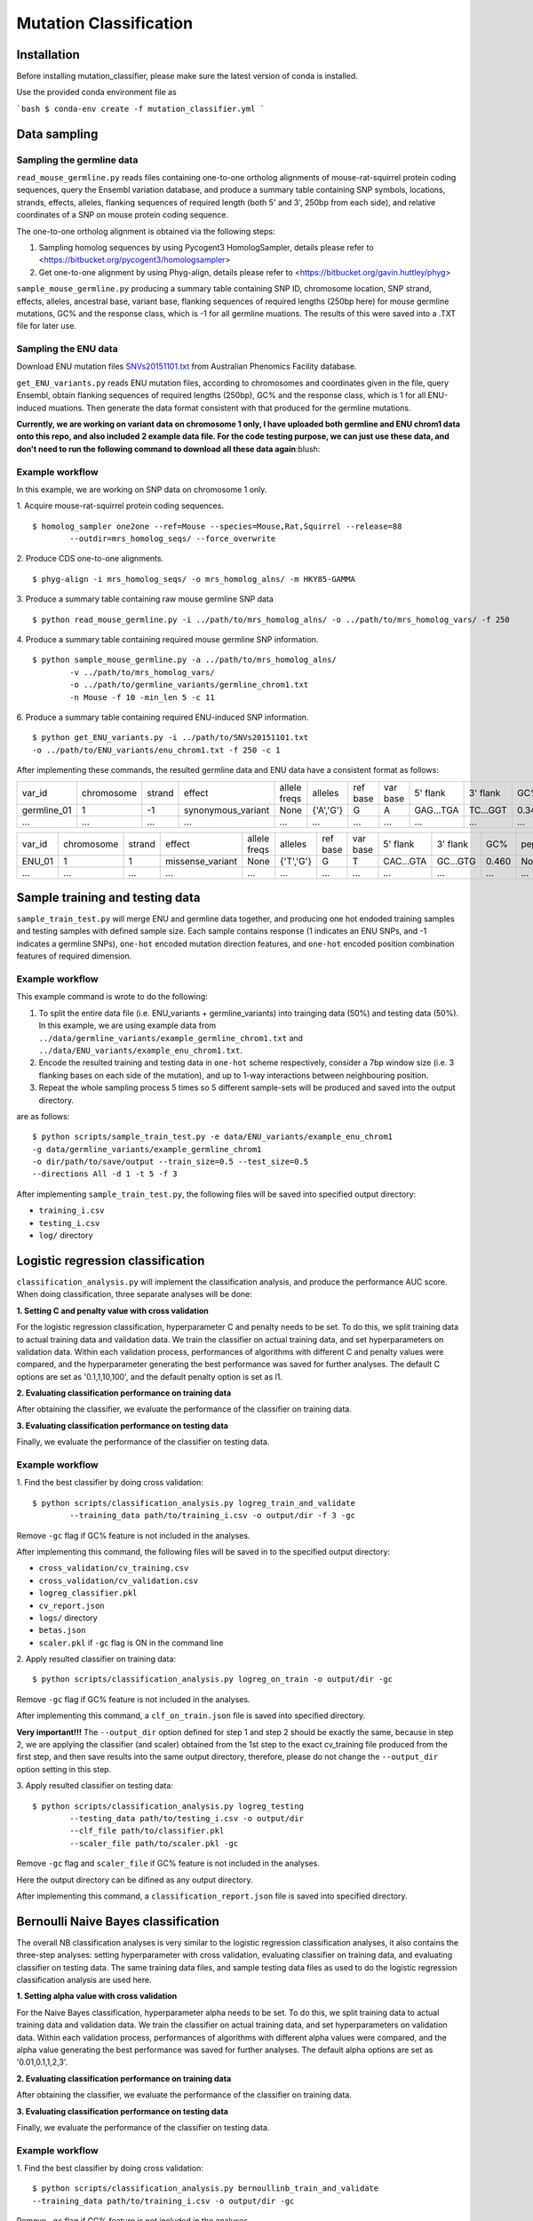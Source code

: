 #######################
Mutation Classification
#######################

************
Installation
************


Before installing mutation_classifier, please make sure the latest version of conda is installed.

Use the provided conda environment file as

```bash
$ conda-env create -f mutation_classifier.yml
```


*************
Data sampling
*************


Sampling the germline data
==========================

``read_mouse_germline.py`` reads files containing one-to-one ortholog alignments of mouse-rat-squirrel protein coding sequences, query the Ensembl variation database, and produce a summary table containing SNP symbols, locations, strands, effects, alleles, flanking sequences of required length (both 5' and 3', 250bp from each side), and relative coordinates of a SNP on mouse protein coding sequence.

The one-to-one ortholog alignment is obtained via the following steps:

1. Sampling homolog sequences by using Pycogent3 HomologSampler, details please refer to <https://bitbucket.org/pycogent3/homologsampler>
2. Get one-to-one alignment by using Phyg-align, details please refer to <https://bitbucket.org/gavin.huttley/phyg>

``sample_mouse_germline.py`` producing a summary table containing SNP ID, chromosome location, SNP strand, effects, alleles, ancestral base, variant base, flanking sequences of required lengths (250bp here) for mouse germline mutations, GC% and the response class, which is -1 for all germline muations. The results of this were saved into a .TXT file for later use.


Sampling the ENU data
=====================

Download ENU mutation files `SNVs20151101.txt <https://databases.apf.edu.au/mutations/>`_ from Australian Phenomics Facility database.

``get_ENU_variants.py`` reads ENU mutation files, according to chromosomes and coordinates given in the file, query Ensembl, obtain flanking sequences of required lengths (250bp), GC% and the response class, which is 1 for all ENU-induced muations. Then generate the data format consistent with that produced for the germline mutations.

.. ``sort_mut_dir.py`` categorise ENU and germline variant data according to their mutation directions, and save into different files.

**Currently, we are working on variant data on chromosome 1 only, I have uploaded both germline and ENU chrom1 data onto this repo, and also included 2 example data file. For the code testing purpose, we can just use these data, and don't need to run the following command to download all these data again**:blush:

Example workflow
================

In this example, we are working on SNP data on chromosome 1 only. 

1. Acquire mouse-rat-squirrel protein coding sequences. 
::

	$ homolog_sampler one2one --ref=Mouse --species=Mouse,Rat,Squirrel --release=88 
		--outdir=mrs_homolog_seqs/ --force_overwrite

2. Produce CDS one-to-one alignments. 
::
	
$ phyg-align -i mrs_homolog_seqs/ -o mrs_homolog_alns/ -m HKY85-GAMMA

3. Produce a summary table containing raw mouse germline SNP data
::
	
$ python read_mouse_germline.py -i ../path/to/mrs_homolog_alns/ -o ../path/to/mrs_homolog_vars/ -f 250

4. Produce a summary table containing required mouse germline SNP information.
::

	$ python sample_mouse_germline.py -a ../path/to/mrs_homolog_alns/ 
		-v ../path/to/mrs_homolog_vars/ 
		-o ../path/to/germline_variants/germline_chrom1.txt 
		-n Mouse -f 10 -min_len 5 -c 11

6. Produce a summary table containing required ENU-induced SNP information.
::

	$ python get_ENU_variants.py -i ../path/to/SNVs20151101.txt 
	-o ../path/to/ENU_variants/enu_chrom1.txt -f 250 -c 1


After implementing these commands, the resulted germline data and ENU data have a consistent format as follows:

+-------------+------------+--------+--------------------+--------------+-----------+----------+----------+-----------+----------+-------+-------------+----------+---------+----------+
| var_id      | chromosome | strand | effect             | allele freqs | alleles   | ref base | var base | 5' flank  | 3' flank | GC%   | pep_alleles | gene_loc | gene_id | response |
+-------------+------------+--------+--------------------+--------------+-----------+----------+----------+-----------+----------+-------+-------------+----------+---------+----------+
| germline_01 | 1          | -1     | synonymous_variant | None         | {'A','G'} | G        | A        | GAG...TGA | TC...GGT | 0.348 | None        | None     | None    | -1       |
+-------------+------------+--------+--------------------+--------------+-----------+----------+----------+-----------+----------+-------+-------------+----------+---------+----------+
| ...         | ...        | ...    | ...                | ...          | ...       | ...      | ...      | ...       | ...      | ...   | ...         | ...      | ...     |          |
+-------------+------------+--------+--------------------+--------------+-----------+----------+----------+-----------+----------+-------+-------------+----------+---------+----------+

+-------------+------------+--------+--------------------+--------------+-----------+----------+----------+-----------+----------+-------+-------------+----------+---------+----------+
| var_id      | chromosome | strand | effect             | allele freqs | alleles   | ref base | var base | 5' flank  | 3' flank | GC%   | pep_alleles | gene_loc | gene_id | response |
+-------------+------------+--------+--------------------+--------------+-----------+----------+----------+-----------+----------+-------+-------------+----------+---------+----------+
| ENU_01      | 1          | 1      | missense_variant   | None         | {'T','G'} | G        | T        | CAC...GTA | GC...GTG | 0.460 | None        | None     | None    | 1        |
+-------------+------------+--------+--------------------+--------------+-----------+----------+----------+-----------+----------+-------+-------------+----------+---------+----------+
| ...         | ...        | ...    | ...                | ...          | ...       | ...      | ...      | ...       | ...      | ...   | ...         | ...      | ...     |          |
+-------------+------------+--------+--------------------+--------------+-----------+----------+----------+-----------+----------+-------+-------------+----------+---------+----------+


********************************
Sample training and testing data
********************************

``sample_train_test.py`` will merge ENU and germline data together, and producing one hot endoded training samples and testing samples with defined sample size. Each sample contains response (1 indicates an ENU SNPs, and -1 indicates a germline SNPs), ``one-hot`` encoded mutation direction features, and ``one-hot`` encoded position combination features of required dimension.

Example workflow
================

This example command is wrote to do the following:

1. To split the entire data file (i.e. ENU_variants + germline_variants) into trainging data (50%) and testing data (50%). In this example, we are using example data from ``../data/germline_variants/example_germline_chrom1.txt`` and ``../data/ENU_variants/example_enu_chrom1.txt``.

2. Encode the resulted training and testing data in ``one-hot`` scheme respectively, consider a 7bp window size (i.e. 3 flanking bases on each side of the mutation), and up to 1-way interactions between neighbouring position.

3. Repeat the whole sampling process 5 times so 5 different sample-sets will be produced and saved into the output directory.

are as follows:
::

	$ python scripts/sample_train_test.py -e data/ENU_variants/example_enu_chrom1 
	-g data/germline_variants/example_germline_chrom1 
	-o dir/path/to/save/output --train_size=0.5 --test_size=0.5 
	--directions All -d 1 -t 5 -f 3

After implementing ``sample_train_test.py``, the following files will be saved into specified output directory:

- ``training_i.csv``
- ``testing_i.csv``
- ``log/`` directory  

**********************************
Logistic regression classification
**********************************

``classification_analysis.py`` will implement the classification analysis, and produce the performance AUC score. When doing classification, three separate analyses will be done:


**1. Setting C and penalty value with cross validation**

For the logistic regression classification, hyperparameter C and penalty needs to be set. To do this, we split training data to actual training data and validation data. We train the classifier on actual training data, and set hyperparameters on validation data. Within each validation process, performances of algorithms with different C and penalty values were compared, and the hyperparameter generating the best performance was saved for further analyses. The default C options are set as '0.1,1,10,100', and the default penalty option is set as l1.


**2. Evaluating classification performance on training data**

After obtaining the classifier, we evaluate the performance of the classifier on training data.


**3. Evaluating classification performance on testing data**

Finally, we evaluate the performance of the classifier on testing data.


Example workflow
================
1. Find the best classifier by doing cross validation:
::

	$ python scripts/classification_analysis.py logreg_train_and_validate 
		--training_data path/to/training_i.csv -o output/dir -f 3 -gc

Remove ``-gc`` flag if GC% feature is not included in the analyses.

After implementing this command, the following files will be saved in to the specified output directory:

- ``cross_validation/cv_training.csv`` 
- ``cross_validation/cv_validation.csv``  
- ``logreg_classifier.pkl``
- ``cv_report.json``
- ``logs/`` directory
- ``betas.json``
- ``scaler.pkl`` if ``-gc`` flag is ON in the command line


2. Apply resulted classifier on training data:
::

	$ python scripts/classification_analysis.py logreg_on_train -o output/dir -gc 

Remove ``-gc`` flag if GC% feature is not included in the analyses.

After implementing this command, a ``clf_on_train.json`` file is saved into specified directory.

**Very important!!!** The ``--output_dir`` option defined for step 1 and step 2 should be exactly the same, because in step 2, we are applying the classifier (and scaler) obtained from the 1st step to the exact cv_training file produced from the first step, and then save results into the same output directory, therefore, please do not change the ``--output_dir`` option setting in this step.

3. Apply resulted classifier on testing data:
::

	$ python scripts/classification_analysis.py logreg_testing 
		--testing_data path/to/testing_i.csv -o output/dir 
		--clf_file path/to/classifier.pkl 
		--scaler_file path/to/scaler.pkl -gc

Remove ``-gc`` flag and ``scaler_file`` if GC% feature is not included in the analyses.

Here the output directory can be difined as any output directory.

After implementing this command, a ``classification_report.json`` file is saved into specified directory.


************************************
Bernoulli Naive Bayes classification
************************************

The overall NB classification analyses is very similar to the logistic regression classification analyses, it also contains the three-step analyses: setting hyperparameter with cross validation, evaluating classifier on training data, and evaluating classifier on testing data. The same training data files, and sample testing data files as used to do the logistic regression classification analysis are used here.


**1. Setting alpha value with cross validation**

For the Naive Bayes classification, hyperparameter alpha needs to be set. To do this, we split training data to actual training data and validation data. We train the classifier on actual training data, and set hyperparameters on validation data. Within each validation process, performances of algorithms with different alpha values were compared, and the alpha value generating the best performance was saved for further analyses. The default alpha options are set as '0.01,0.1,1,2,3'.


**2. Evaluating classification performance on training data**

After obtaining the classifier, we evaluate the performance of the classifier on training data.


**3. Evaluating classification performance on testing data**

Finally, we evaluate the performance of the classifier on testing data.


Example workflow
================
1. Find the best classifier by doing cross validation:
::

	$ python scripts/classification_analysis.py bernoullinb_train_and_validate 
	--training_data path/to/training_i.csv -o output/dir -gc

Remove ``-gc`` flag if GC% feature is not included in the analyses.

After implementing this command, the following files will be saved in to the specified output directory:

- ``cross_validation/cv_training.csv`` 
- ``cross_validation/cv_validation.csv``  
- ``nb_classifier.pkl``
- ``cv_report.json``
- ``logs/`` directory
- ``scaler.pkl`` if ``-gc`` flag is ON in the command line


2. Apply resulted classifier on training data:
::

	$ python scripts/classification_analysis.py bernoullinb_on_train 
		-o output/dir -gc

Remove ``-gc`` flag if GC% feature is not included in the analyses.

After implementing this command, a ``clf_on_train.json`` file is saved into specified directory.

**Very important!!!** The ``--output_dir`` option defined for step 1 and step 2 should be exactly the same, because in step 2, we are applying the classifier (and scaler) obtained from the 1st step to the exact cv_training file produced from the first step, and then save results into the same output directory, therefore, please do not change the ``--output_dir`` option setting in this step.

3. Apply resulted classifier on testing data:
::
	
	$ python scripts/classification_analysis.py bernoullinb_testing 
		--testing_data path/to/testing_i.csv -o output/dir 
		--clf_file path/to/classifier.pkl 
		--scaler_file path/to/scaler.pkl -gc

Remove ``-gc`` flag and ``--scaler_file`` if GC% feature is not included in the analyses.

After implementing this command, a ``classification_report.json`` file is saved into specified directory.

